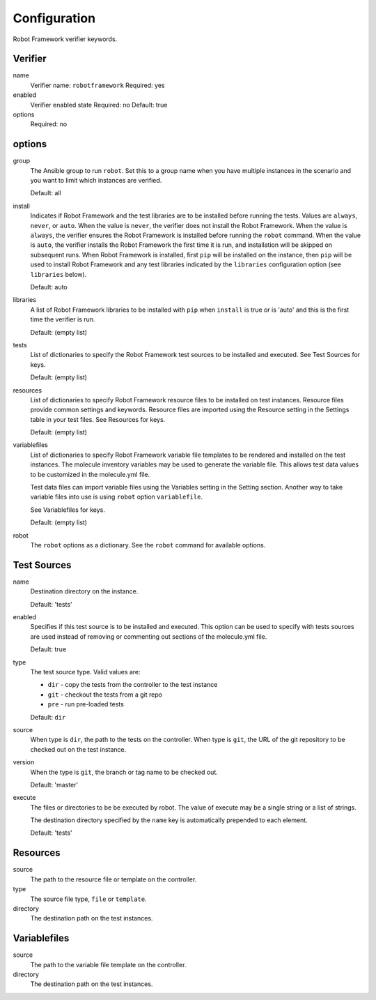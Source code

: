 Configuration
=============

Robot Framework verifier keywords.

Verifier
~~~~~~~~

name
  Verifier name: ``robotframework``
  Required: yes

enabled
  Verifier enabled state
  Required: no
  Default: true

options
  Required: no

options
~~~~~~~

group
  The Ansible group to run ``robot``. Set this to a group name when
  you have multiple instances in the scenario and you want to limit
  which instances are verified.

  Default: all

install
  Indicates if Robot Framework and the test libraries are to be installed before
  running the tests. Values are ``always``, ``never``, or ``auto``. When the
  value is ``never``, the verifier does not install the Robot Framework. When
  the value is ``always``, the verifier ensures the Robot Framework is installed
  before running the ``robot`` command. When the value is ``auto``, the verifier
  installs the Robot Framework the first time it is run, and installation will
  be skipped on subsequent runs.  When Robot Framework is installed, first
  ``pip`` will be installed on the instance, then ``pip`` will be used to
  install Robot Framework and any test libraries indicated by the ``libraries``
  configuration option (see ``libraries`` below).

  Default: auto

libraries
  A list of Robot Framework libraries to be installed with ``pip`` when ``install``
  is true or is 'auto' and this is the first time the verifier is run.

  Default: (empty list)

tests
  List of dictionaries to specify the Robot Framework test sources to be
  installed and executed. See Test Sources for keys.

  Default: (empty list)

resources
  List of dictionaries to specify Robot Framework resource files to be
  installed on test instances. Resource files provide common settings and
  keywords. Resource files are imported using the Resource setting in the
  Settings table in your test files.  See Resources for keys.

  Default: (empty list)

variablefiles
  List of dictionaries to specify Robot Framework variable file templates to be
  rendered and installed on the test instances.  The molecule inventory variables
  may be used to generate the variable file.  This allows test data values to be
  customized in the molecule.yml file.

  Test data files can import variable files using the Variables setting in the
  Setting section. Another way to take variable files into use is using ``robot``
  option ``variablefile``.

  See Variablefiles for keys.

  Default: (empty list)

robot
  The ``robot`` options as a dictionary. See the ``robot`` command for available options.


Test Sources
~~~~~~~~~~~~

name
  Destination directory on the instance.

  Default: 'tests'

enabled
  Specifies if this test source is to be installed and executed. This
  option can be used to specify with tests sources are used instead of
  removing or commenting out sections of the molecule.yml file.

  Default: true

type
  The test source type. Valid values are:

  * ``dir`` - copy the tests from the controller to the test instance
  * ``git`` - checkout the tests from a git repo
  * ``pre`` - run pre-loaded tests

  Default: ``dir``

source
  When type is ``dir``, the path to the tests on the controller.  When type is
  ``git``, the URL of the git repository to be checked out on the test instance.

version
  When the type is ``git``, the branch or tag name to be checked out.

  Default: 'master'

execute
  The files or directories to be be executed by robot.  The value of execute
  may be a single string or a list of strings.

  The destination directory specified by the ``name`` key is automatically
  prepended to each element.

  Default: 'tests'

Resources
~~~~~~~~~

source
  The path to the resource file or template on the controller.

type
  The source file type, ``file`` or ``template``.

directory
  The destination path on the test instances.


Variablefiles
~~~~~~~~~~~~~

source
  The path to the variable file template on the controller.

directory
  The destination path on the test instances.
